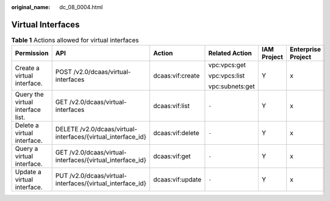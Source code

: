 :original_name: dc_08_0004.html

.. _dc_08_0004:

Virtual Interfaces
==================

.. table:: **Table 1** Actions allowed for virtual interfaces

   +-----------------------------------+--------------------------------------------------------------+------------------+-----------------+-------------+--------------------+
   | Permission                        | API                                                          | Action           | Related Action  | IAM Project | Enterprise Project |
   +===================================+==============================================================+==================+=================+=============+====================+
   | Create a virtual interface.       | POST /v2.0/dcaas/virtual-interfaces                          | dcaas:vif:create | vpc:vpcs:get    | Y           | x                  |
   |                                   |                                                              |                  |                 |             |                    |
   |                                   |                                                              |                  | vpc:vpcs:list   |             |                    |
   |                                   |                                                              |                  |                 |             |                    |
   |                                   |                                                              |                  | vpc:subnets:get |             |                    |
   +-----------------------------------+--------------------------------------------------------------+------------------+-----------------+-------------+--------------------+
   | Query the virtual interface list. | GET /v2.0/dcaas/virtual-interfaces                           | dcaas:vif:list   | ``-``           | Y           | x                  |
   +-----------------------------------+--------------------------------------------------------------+------------------+-----------------+-------------+--------------------+
   | Delete a virtual interface.       | DELETE /v2.0/dcaas/virtual-interfaces/{virtual_interface_id} | dcaas:vif:delete | ``-``           | Y           | x                  |
   +-----------------------------------+--------------------------------------------------------------+------------------+-----------------+-------------+--------------------+
   | Query a virtual interface.        | GET /v2.0/dcaas/virtual-interfaces/{virtual_interface_id}    | dcaas:vif:get    | ``-``           | Y           | x                  |
   +-----------------------------------+--------------------------------------------------------------+------------------+-----------------+-------------+--------------------+
   | Update a virtual interface.       | PUT /v2.0/dcaas/virtual-interfaces/{virtual_interface_id}    | dcaas:vif:update | ``-``           | Y           | x                  |
   +-----------------------------------+--------------------------------------------------------------+------------------+-----------------+-------------+--------------------+
